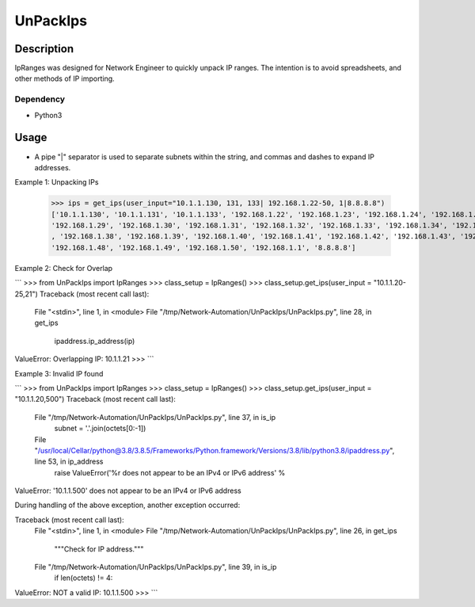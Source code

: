 UnPackIps
==============
Description
--------------

IpRanges was designed for Network Engineer to quickly unpack IP ranges. The intention is to avoid spreadsheets, and other
methods of IP importing.

Dependency
__________

+ Python3

Usage
--------------
+ A pipe "|" separator is used to separate subnets within the string, and commas and dashes to expand IP addresses.

Example 1: Unpacking IPs

          >>> ips = get_ips(user_input="10.1.1.130, 131, 133| 192.168.1.22-50, 1|8.8.8.8")
          ['10.1.1.130', '10.1.1.131', '10.1.1.133', '192.168.1.22', '192.168.1.23', '192.168.1.24', '192.168.1.25', '192.168.1.26', '192.168.1.27', '192.168.1.28',
          '192.168.1.29', '192.168.1.30', '192.168.1.31', '192.168.1.32', '192.168.1.33', '192.168.1.34', '192.168.1.35', '192.168.1.36', '192.168.1.37'
          , '192.168.1.38', '192.168.1.39', '192.168.1.40', '192.168.1.41', '192.168.1.42', '192.168.1.43', '192.168.1.44', '192.168.1.45', '192.168.1.46', '192.168.1.47',
          '192.168.1.48', '192.168.1.49', '192.168.1.50', '192.168.1.1', '8.8.8.8']



Example 2: Check for Overlap

```
>>> from UnPackIps import IpRanges
>>> class_setup = IpRanges()
>>> class_setup.get_ips(user_input = "10.1.1.20-25,21")
Traceback (most recent call last):
  File "<stdin>", line 1, in <module>
  File "/tmp/Network-Automation/UnPackIps/UnPackIps.py", line 28, in get_ips
    ipaddress.ip_address(ip)
ValueError: Overlapping IP: 10.1.1.21
>>> 
```

Example 3: Invalid IP found

```
>>> from UnPackIps import IpRanges
>>> class_setup = IpRanges()
>>> class_setup.get_ips(user_input = "10.1.1.20,500")
Traceback (most recent call last):
  File "/tmp/Network-Automation/UnPackIps/UnPackIps.py", line 37, in is_ip
    subnet = '.'.join(octets[0:-1])
  File "/usr/local/Cellar/python@3.8/3.8.5/Frameworks/Python.framework/Versions/3.8/lib/python3.8/ipaddress.py", line 53, in ip_address
    raise ValueError('%r does not appear to be an IPv4 or IPv6 address' %
ValueError: '10.1.1.500' does not appear to be an IPv4 or IPv6 address

During handling of the above exception, another exception occurred:

Traceback (most recent call last):
  File "<stdin>", line 1, in <module>
  File "/tmp/Network-Automation/UnPackIps/UnPackIps.py", line 26, in get_ips
    """Check for IP address."""
  File "/tmp/Network-Automation/UnPackIps/UnPackIps.py", line 39, in is_ip
    if len(octets) != 4:
ValueError: NOT a valid IP: 10.1.1.500
>>> 
```
